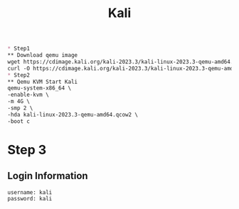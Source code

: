 #+title: Kali
#+BEGIN_SRC markdown
* Step1
** Download qemu image
wget https://cdimage.kali.org/kali-2023.3/kali-linux-2023.3-qemu-amd64.7z
curl -O https://cdimage.kali.org/kali-2023.3/kali-linux-2023.3-qemu-amd64.7z
* Step2
** Qemu KVM Start Kali
qemu-system-x86_64 \
-enable-kvm \
-m 4G \
-smp 2 \
-hda kali-linux-2023.3-qemu-amd64.qcow2 \
-boot c
#+END_SRC
* Step 3
** Login Information
#+BEGIN_SRC
username: kali
password: kali
 #+END_SRC
